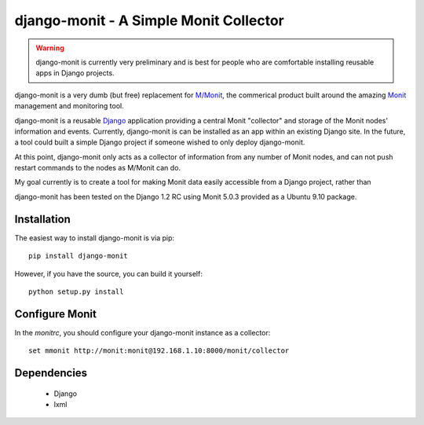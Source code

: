 django-monit - A Simple Monit Collector
=======================================


.. warning::

    django-monit is currently very preliminary and is best for people who
    are comfortable installing reusable apps in Django projects.

django-monit is a very dumb (but free) replacement for `M/Monit`_, the commerical 
product built around the amazing Monit_ management and monitoring tool.

django-monit is a reusable Django_ application providing a central Monit 
"collector" and storage of the Monit nodes' information and events.  Currently,
django-monit is can be installed as an app within an existing Django site.
In the future, a tool could built a simple Django project if someone wished
to only deploy django-monit.

At this point, django-monit only acts as a collector of information from any 
number of Monit nodes, and can not push restart commands to the nodes as M/Monit
can do.

My goal currently is to create a tool for making Monit data easily accessible
from a Django project, rather than 

django-monit has been tested on the Django 1.2 RC using Monit 5.0.3 provided
as a Ubuntu 9.10 package.

.. _Monit: http://mmonit.com/monit/
.. _`M/Monit`: http://mmonit.com/
.. _Django: http://www.djangoproject.com

 
Installation
-------------

The easiest way to install django-monit is via pip::

    pip install django-monit

However, if you have the source, you can build it yourself::

    python setup.py install

Configure Monit
---------------

In the `monitrc`, you should configure your django-monit instance as a collector::

    set mmonit http://monit:monit@192.168.1.10:8000/monit/collector


Dependencies
-------------

 - Django
 - lxml

